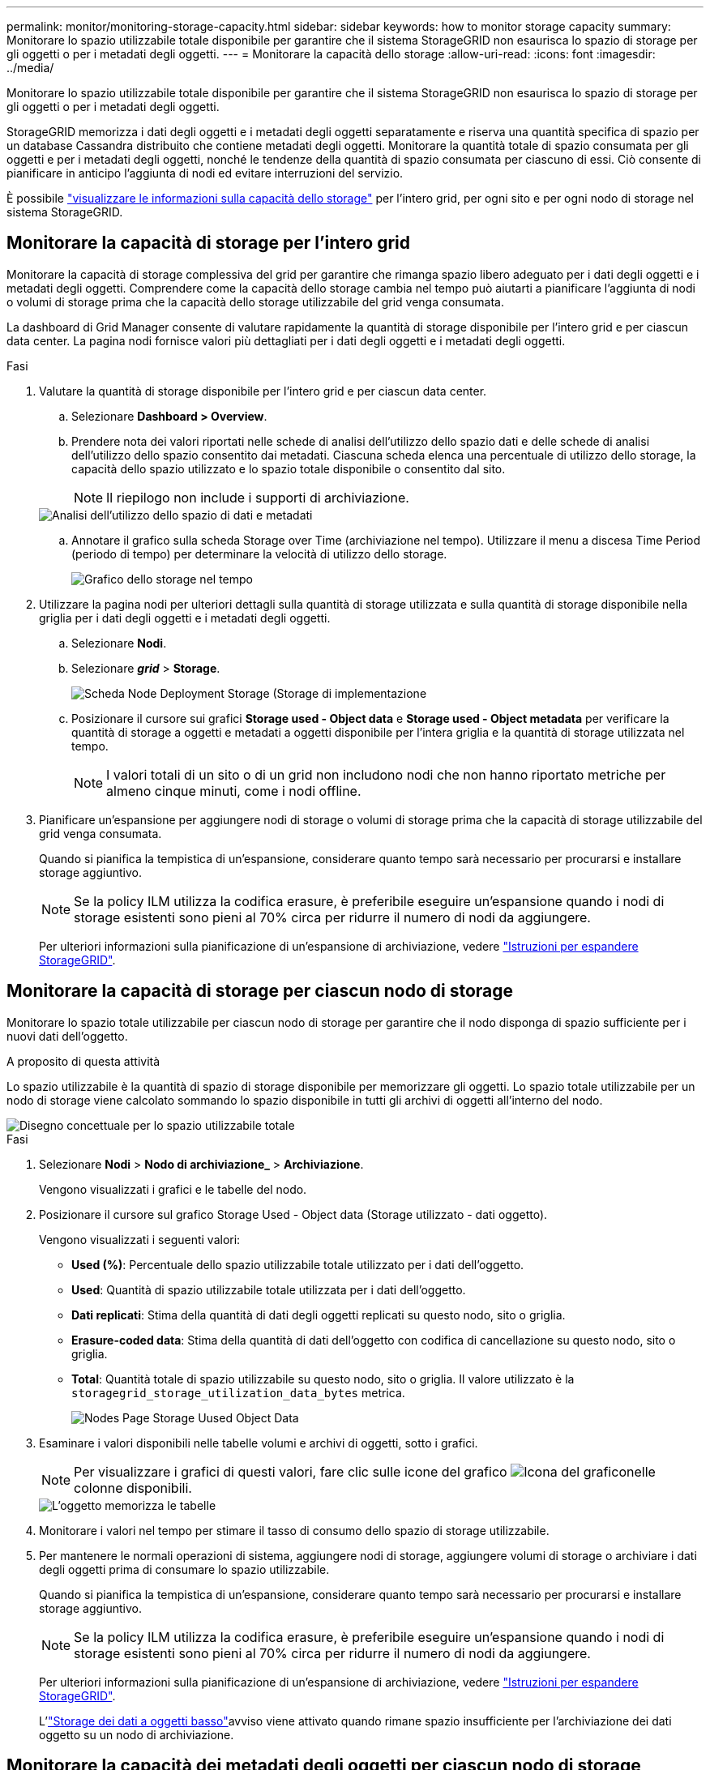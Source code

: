 ---
permalink: monitor/monitoring-storage-capacity.html 
sidebar: sidebar 
keywords: how to monitor storage capacity 
summary: Monitorare lo spazio utilizzabile totale disponibile per garantire che il sistema StorageGRID non esaurisca lo spazio di storage per gli oggetti o per i metadati degli oggetti. 
---
= Monitorare la capacità dello storage
:allow-uri-read: 
:icons: font
:imagesdir: ../media/


[role="lead"]
Monitorare lo spazio utilizzabile totale disponibile per garantire che il sistema StorageGRID non esaurisca lo spazio di storage per gli oggetti o per i metadati degli oggetti.

StorageGRID memorizza i dati degli oggetti e i metadati degli oggetti separatamente e riserva una quantità specifica di spazio per un database Cassandra distribuito che contiene metadati degli oggetti. Monitorare la quantità totale di spazio consumata per gli oggetti e per i metadati degli oggetti, nonché le tendenze della quantità di spazio consumata per ciascuno di essi. Ciò consente di pianificare in anticipo l'aggiunta di nodi ed evitare interruzioni del servizio.

È possibile link:viewing-storage-tab.html["visualizzare le informazioni sulla capacità dello storage"] per l'intero grid, per ogni sito e per ogni nodo di storage nel sistema StorageGRID.



== Monitorare la capacità di storage per l'intero grid

Monitorare la capacità di storage complessiva del grid per garantire che rimanga spazio libero adeguato per i dati degli oggetti e i metadati degli oggetti. Comprendere come la capacità dello storage cambia nel tempo può aiutarti a pianificare l'aggiunta di nodi o volumi di storage prima che la capacità dello storage utilizzabile del grid venga consumata.

La dashboard di Grid Manager consente di valutare rapidamente la quantità di storage disponibile per l'intero grid e per ciascun data center. La pagina nodi fornisce valori più dettagliati per i dati degli oggetti e i metadati degli oggetti.

.Fasi
. Valutare la quantità di storage disponibile per l'intero grid e per ciascun data center.
+
.. Selezionare *Dashboard > Overview*.
.. Prendere nota dei valori riportati nelle schede di analisi dell'utilizzo dello spazio dati e delle schede di analisi dell'utilizzo dello spazio consentito dai metadati. Ciascuna scheda elenca una percentuale di utilizzo dello storage, la capacità dello spazio utilizzato e lo spazio totale disponibile o consentito dal sito.
+

NOTE: Il riepilogo non include i supporti di archiviazione.

+
image::../media/dashboard_data_and_metadata_space_usage_breakdown.png[Analisi dell'utilizzo dello spazio di dati e metadati]

.. Annotare il grafico sulla scheda Storage over Time (archiviazione nel tempo). Utilizzare il menu a discesa Time Period (periodo di tempo) per determinare la velocità di utilizzo dello storage.
+
image::../media/dashboard_storage_over_time.png[Grafico dello storage nel tempo]



. Utilizzare la pagina nodi per ulteriori dettagli sulla quantità di storage utilizzata e sulla quantità di storage disponibile nella griglia per i dati degli oggetti e i metadati degli oggetti.
+
.. Selezionare *Nodi*.
.. Selezionare *_grid_* > *Storage*.
+
image::../media/nodes_deployment_storage_tab.png[Scheda Node Deployment Storage (Storage di implementazione]

.. Posizionare il cursore sui grafici *Storage used - Object data* e *Storage used - Object metadata* per verificare la quantità di storage a oggetti e metadati a oggetti disponibile per l'intera griglia e la quantità di storage utilizzata nel tempo.
+

NOTE: I valori totali di un sito o di un grid non includono nodi che non hanno riportato metriche per almeno cinque minuti, come i nodi offline.



. Pianificare un'espansione per aggiungere nodi di storage o volumi di storage prima che la capacità di storage utilizzabile del grid venga consumata.
+
Quando si pianifica la tempistica di un'espansione, considerare quanto tempo sarà necessario per procurarsi e installare storage aggiuntivo.

+

NOTE: Se la policy ILM utilizza la codifica erasure, è preferibile eseguire un'espansione quando i nodi di storage esistenti sono pieni al 70% circa per ridurre il numero di nodi da aggiungere.

+
Per ulteriori informazioni sulla pianificazione di un'espansione di archiviazione, vedere link:../expand/index.html["Istruzioni per espandere StorageGRID"].





== Monitorare la capacità di storage per ciascun nodo di storage

Monitorare lo spazio totale utilizzabile per ciascun nodo di storage per garantire che il nodo disponga di spazio sufficiente per i nuovi dati dell'oggetto.

.A proposito di questa attività
Lo spazio utilizzabile è la quantità di spazio di storage disponibile per memorizzare gli oggetti. Lo spazio totale utilizzabile per un nodo di storage viene calcolato sommando lo spazio disponibile in tutti gli archivi di oggetti all'interno del nodo.

image::../media/calculating_watermarks.gif[Disegno concettuale per lo spazio utilizzabile totale]

.Fasi
. Selezionare *Nodi* > *Nodo di archiviazione_* > *Archiviazione*.
+
Vengono visualizzati i grafici e le tabelle del nodo.

. Posizionare il cursore sul grafico Storage Used - Object data (Storage utilizzato - dati oggetto).
+
Vengono visualizzati i seguenti valori:

+
** *Used (%)*: Percentuale dello spazio utilizzabile totale utilizzato per i dati dell'oggetto.
** *Used*: Quantità di spazio utilizzabile totale utilizzata per i dati dell'oggetto.
** *Dati replicati*: Stima della quantità di dati degli oggetti replicati su questo nodo, sito o griglia.
** *Erasure-coded data*: Stima della quantità di dati dell'oggetto con codifica di cancellazione su questo nodo, sito o griglia.
** *Total*: Quantità totale di spazio utilizzabile su questo nodo, sito o griglia. Il valore utilizzato è la `storagegrid_storage_utilization_data_bytes` metrica.
+
image::../media/nodes_page_storage_used_object_data.png[Nodes Page Storage Uused Object Data]



. Esaminare i valori disponibili nelle tabelle volumi e archivi di oggetti, sotto i grafici.
+

NOTE: Per visualizzare i grafici di questi valori, fare clic sulle icone del grafico image:../media/icon_chart_new_for_11_5.png["Icona del grafico"]nelle colonne disponibili.

+
image::../media/nodes_page_storage_tables.png[L'oggetto memorizza le tabelle]

. Monitorare i valori nel tempo per stimare il tasso di consumo dello spazio di storage utilizzabile.
. Per mantenere le normali operazioni di sistema, aggiungere nodi di storage, aggiungere volumi di storage o archiviare i dati degli oggetti prima di consumare lo spazio utilizzabile.
+
Quando si pianifica la tempistica di un'espansione, considerare quanto tempo sarà necessario per procurarsi e installare storage aggiuntivo.

+

NOTE: Se la policy ILM utilizza la codifica erasure, è preferibile eseguire un'espansione quando i nodi di storage esistenti sono pieni al 70% circa per ridurre il numero di nodi da aggiungere.

+
Per ulteriori informazioni sulla pianificazione di un'espansione di archiviazione, vedere link:../expand/index.html["Istruzioni per espandere StorageGRID"].

+
L'link:../troubleshoot/troubleshooting-low-object-data-storage-alert.html["Storage dei dati a oggetti basso"]avviso viene attivato quando rimane spazio insufficiente per l'archiviazione dei dati oggetto su un nodo di archiviazione.





== Monitorare la capacità dei metadati degli oggetti per ciascun nodo di storage

Monitorare l'utilizzo dei metadati per ciascun nodo di storage per garantire che rimanga spazio sufficiente per le operazioni essenziali del database. È necessario aggiungere nuovi nodi di storage in ogni sito prima che i metadati dell'oggetto superino il 100% dello spazio consentito per i metadati.

.A proposito di questa attività
StorageGRID conserva tre copie dei metadati degli oggetti in ogni sito per garantire la ridondanza e proteggere i metadati degli oggetti dalla perdita. Le tre copie vengono distribuite uniformemente su tutti i nodi di storage di ogni sito utilizzando lo spazio riservato ai metadati sul volume di storage 0 di ogni nodo di storage.

In alcuni casi, la capacità dei metadati degli oggetti della griglia potrebbe essere consumata più rapidamente della capacità dello storage a oggetti. Ad esempio, se in genere si acquisiscono grandi quantità di oggetti di piccole dimensioni, potrebbe essere necessario aggiungere nodi di storage per aumentare la capacità dei metadati anche se rimane sufficiente capacità di storage a oggetti.

Alcuni dei fattori che possono aumentare l'utilizzo dei metadati includono la dimensione e la quantità di tag e metadati dell'utente, il numero totale di parti in un caricamento multiparte e la frequenza delle modifiche alle posizioni di storage ILM.

.Fasi
. Selezionare *Nodi* > *Nodo di archiviazione_* > *Archiviazione*.
. Posizionare il cursore sul grafico Storage Used - Object metadata (Storage utilizzato - metadati oggetto) per visualizzare i valori relativi a un orario specifico.
+
image::../media/storage_used_object_metadata.png[Storage utilizzato - metadati oggetto]

+
Utilizzato (%):: La percentuale dello spazio consentito per i metadati che è stato utilizzato su questo nodo di storage.
+
--
Metriche Prometheus: `storagegrid_storage_utilization_metadata_bytes` E. `storagegrid_storage_utilization_metadata_allowed_bytes`

--
Utilizzato:: I byte dello spazio di metadati consentito che sono stati utilizzati su questo nodo di storage.
+
--
Metrica Prometheus: `storagegrid_storage_utilization_metadata_bytes`

--
Consentito:: Lo spazio consentito per i metadati dell'oggetto su questo nodo di storage. Per informazioni su come questo valore è determinato per ogni nodo di archiviazione, vedere la link:../admin/managing-object-metadata-storage.html#allowed-metadata-space["Descrizione completa dello spazio consentito per i metadati"].
+
--
Metrica Prometheus: `storagegrid_storage_utilization_metadata_allowed_bytes`

--
Riservato:: Lo spazio effettivo riservato ai metadati su questo nodo di storage. Include lo spazio consentito e lo spazio richiesto per le operazioni essenziali dei metadati. Per informazioni su come viene calcolato questo valore per ciascun nodo di archiviazione, vedere la link:../admin/managing-object-metadata-storage.html#actual-reserved-space-for-metadata["Descrizione completa dello spazio riservato effettivo per i metadati"].
+
--
_La metrica Prometheus verrà aggiunta in una release futura._

--


+

NOTE: I valori totali di un sito o di un grid non includono nodi che non hanno riportato metriche per almeno cinque minuti, come i nodi offline.

. Se il valore *utilizzato (%)* è pari o superiore al 70%, espandere il sistema StorageGRID aggiungendo nodi di storage a ciascun sito.
+

CAUTION: L'avviso *Low metadata storage* viene attivato quando il valore *used (%)* raggiunge determinate soglie. I risultati indesiderati possono verificarsi se i metadati dell'oggetto utilizzano più del 100% dello spazio consentito.

+
Quando si aggiungono nuovi nodi, il sistema ribilancia automaticamente i metadati degli oggetti in tutti i nodi di storage all'interno del sito. Consultare la link:../expand/index.html["Istruzioni per espandere un sistema StorageGRID"].





== Monitorare le previsioni di utilizzo dello spazio

Monitorare le previsioni di utilizzo dello spazio per i dati utente e i metadati per stimare quando sarà necessario link:../expand/index.html["espandere una griglia"].

Se si nota che il tasso di consumo cambia nel tempo, selezionare un intervallo più breve dal menu a discesa *mediato su* per riflettere solo i modelli di acquisizione più recenti. Se si notano schemi stagionali, selezionare un intervallo più lungo.

Se si dispone di una nuova installazione StorageGRID, consentire l'accumulo di dati e metadati prima di valutare le previsioni di utilizzo dello spazio.

.Fasi
. Nella dashboard, selezionare *Storage*.
. Visualizza le schede della dashboard, la previsione dell'utilizzo dei dati per pool di storage e la previsione dell'utilizzo dei metadati per sito.
. Utilizza questi valori per valutare quando sarà necessario aggiungere nuovi nodi di storage per lo storage di dati e metadati.


image::../media/forecast-metadata-usage.png[Previsione dell'utilizzo dei metadati per sito]
